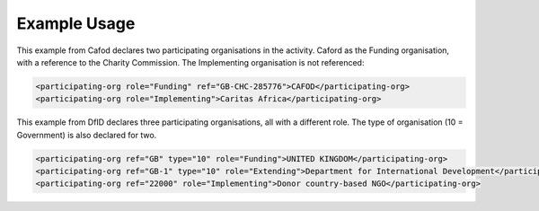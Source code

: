 
.. raw:: mediawiki

   {{for revison 1.02}}

Example Usage
^^^^^^^^^^^^^

This example from Cafod declares two participating organisations in the
activity. Caford as the Funding organisation, with a reference to the
Charity Commission. The Implementing organisation is not referenced: 

.. code-block:: xml


    <participating-org role="Funding" ref="GB-CHC-285776">CAFOD</participating-org>
    <participating-org role="Implementing">Caritas Africa</participating-org>

    
This example from DfID declares three participating organisations,
all with a different role. The type of organisation (10 = Government) is
also declared for two. 

.. code-block:: xml


    <participating-org ref="GB" type="10" role="Funding">UNITED KINGDOM</participating-org>
    <participating-org ref="GB-1" type="10" role="Extending">Department for International Development</participating-org>
    <participating-org ref="22000" role="Implementing">Donor country-based NGO</participating-org>
    

